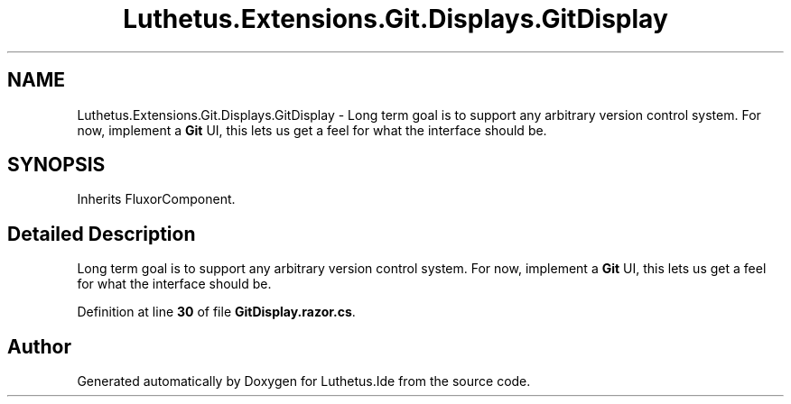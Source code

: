 .TH "Luthetus.Extensions.Git.Displays.GitDisplay" 3 "Version 1.0.0" "Luthetus.Ide" \" -*- nroff -*-
.ad l
.nh
.SH NAME
Luthetus.Extensions.Git.Displays.GitDisplay \- Long term goal is to support any arbitrary version control system\&. For now, implement a \fBGit\fP UI, this lets us get a feel for what the interface should be\&.  

.SH SYNOPSIS
.br
.PP
.PP
Inherits FluxorComponent\&.
.SH "Detailed Description"
.PP 
Long term goal is to support any arbitrary version control system\&. For now, implement a \fBGit\fP UI, this lets us get a feel for what the interface should be\&. 
.PP
Definition at line \fB30\fP of file \fBGitDisplay\&.razor\&.cs\fP\&.

.SH "Author"
.PP 
Generated automatically by Doxygen for Luthetus\&.Ide from the source code\&.
